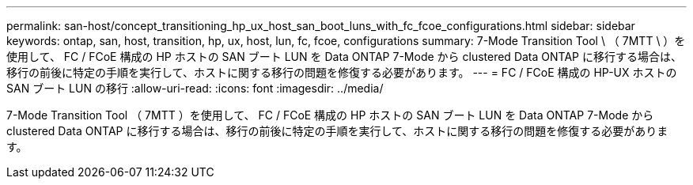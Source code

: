 ---
permalink: san-host/concept_transitioning_hp_ux_host_san_boot_luns_with_fc_fcoe_configurations.html 
sidebar: sidebar 
keywords: ontap, san, host, transition, hp, ux, host, lun, fc, fcoe, configurations 
summary: 7-Mode Transition Tool \ （ 7MTT \ ）を使用して、 FC / FCoE 構成の HP ホストの SAN ブート LUN を Data ONTAP 7-Mode から clustered Data ONTAP に移行する場合は、移行の前後に特定の手順を実行して、ホストに関する移行の問題を修復する必要があります。 
---
= FC / FCoE 構成の HP-UX ホストの SAN ブート LUN の移行
:allow-uri-read: 
:icons: font
:imagesdir: ../media/


[role="lead"]
7-Mode Transition Tool （ 7MTT ）を使用して、 FC / FCoE 構成の HP ホストの SAN ブート LUN を Data ONTAP 7-Mode から clustered Data ONTAP に移行する場合は、移行の前後に特定の手順を実行して、ホストに関する移行の問題を修復する必要があります。
